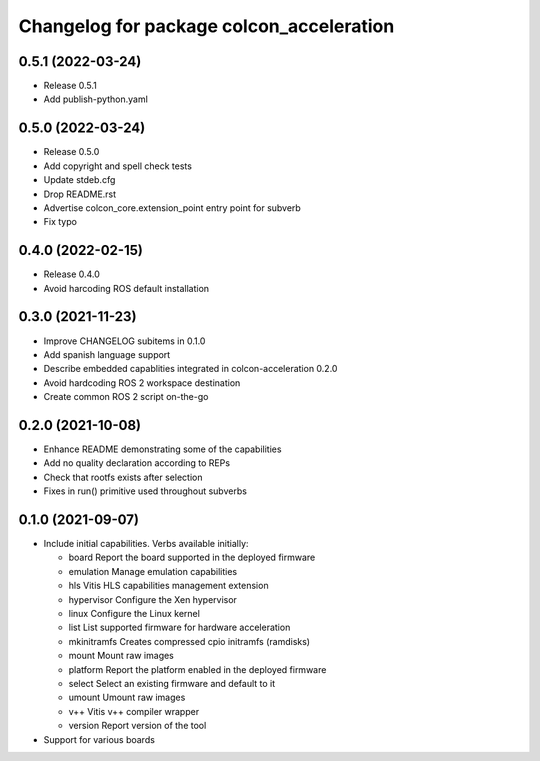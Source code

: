 ^^^^^^^^^^^^^^^^^^^^^^^^^^^^^^^^^^^^^^^^^^^^^^^^^^^^^^^
Changelog for package colcon_acceleration
^^^^^^^^^^^^^^^^^^^^^^^^^^^^^^^^^^^^^^^^^^^^^^^^^^^^^^^

0.5.1 (2022-03-24)
------------------
* Release 0.5.1
* Add publish-python.yaml

0.5.0 (2022-03-24)
------------------
* Release 0.5.0
* Add copyright and spell check tests
* Update stdeb.cfg
* Drop README.rst
* Advertise colcon_core.extension_point entry point for subverb
* Fix typo

0.4.0 (2022-02-15)
------------------
* Release 0.4.0
* Avoid harcoding ROS default installation

0.3.0 (2021-11-23)
------------------
* Improve CHANGELOG subitems in 0.1.0
* Add spanish language support
* Describe embedded capablities integrated in colcon-acceleration 0.2.0
* Avoid hardcoding ROS 2 workspace destination
* Create common ROS 2 script on-the-go

0.2.0 (2021-10-08)
------------------
* Enhance README demonstrating some of the capabilities
* Add no quality declaration according to REPs
* Check that rootfs exists after selection
* Fixes in run() primitive used throughout subverbs

0.1.0 (2021-09-07)
------------------
* Include initial capabilities. Verbs available initially:

  * board                 Report the board supported in the deployed firmware
  * emulation             Manage emulation capabilities
  * hls                   Vitis HLS capabilities management extension
  * hypervisor            Configure the Xen hypervisor
  * linux                 Configure the Linux kernel
  * list                  List supported firmware for hardware acceleration
  * mkinitramfs           Creates compressed cpio initramfs (ramdisks)
  * mount                 Mount raw images
  * platform              Report the platform enabled in the deployed firmware
  * select                Select an existing firmware and default to it
  * umount                Umount raw images
  * v++                   Vitis v++ compiler wrapper
  * version               Report version of the tool
* Support for various boards
